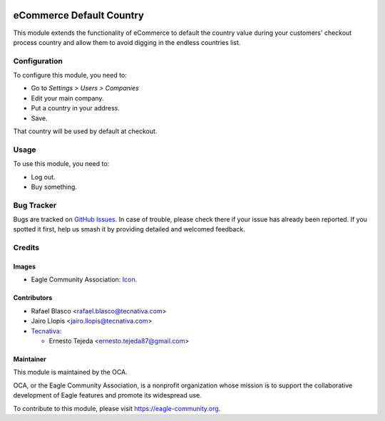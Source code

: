 .. image:: https://img.shields.io/badge/license-AGPL--3-blue.png
   :target: https://www.gnu.org/licenses/agpl
   :alt: License: AGPL-3

=========================
eCommerce Default Country
=========================

This module extends the functionality of eCommerce to default the country value
during your customers' checkout process country and allow them to avoid digging
in the endless countries list.

Configuration
=============

To configure this module, you need to:

* Go to *Settings > Users > Companies*
* Edit your main company.
* Put a country in your address.
* Save.

That country will be used by default at checkout.

Usage
=====

To use this module, you need to:

* Log out.
* Buy something.

.. image:: https://eagle-community.org/website/image/ir.attachment/5784_f2813bd/datas
   :alt: Try me on Runbot
   :target: https://runbot.eagle-community.org/runbot/113/11.0

Bug Tracker
===========

Bugs are tracked on `GitHub Issues
<https://github.com/OCA/e-commerce/issues>`_. In case of trouble, please
check there if your issue has already been reported. If you spotted it first,
help us smash it by providing detailed and welcomed feedback.

Credits
=======

Images
------

* Eagle Community Association: `Icon <https://eagle-community.org/logo.png>`_.

Contributors
------------

* Rafael Blasco <rafael.blasco@tecnativa.com>
* Jairo Llopis <jairo.llopis@tecnativa.com>
* `Tecnativa <https://www.tecnativa.com>`_:

  * Ernesto Tejeda <ernesto.tejeda87@gmail.com>

Maintainer
----------

.. image:: https://eagle-community.org/logo.png
   :alt: Eagle Community Association
   :target: https://eagle-community.org

This module is maintained by the OCA.

OCA, or the Eagle Community Association, is a nonprofit organization whose
mission is to support the collaborative development of Eagle features and
promote its widespread use.

To contribute to this module, please visit https://eagle-community.org.
